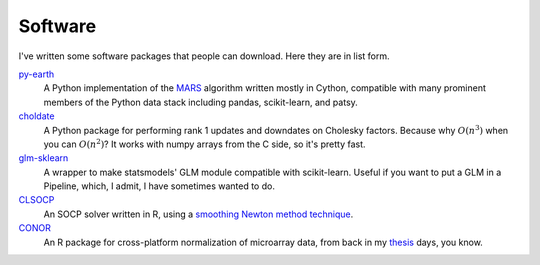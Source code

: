 Software
========


I've written some software packages that people can download.   Here they are in list form.


py-earth_
	A Python implementation of the MARS_ algorithm written mostly in Cython, compatible with many prominent members of the Python data stack including pandas, scikit-learn, and patsy.


choldate_
	A Python package for performing rank 1 updates and downdates on Cholesky factors.  Because why :math:`O\left( n^3 \right)` when you can :math:`O\left( n^2 \right)`?  It works with numpy arrays from the C side, so it's pretty fast.


glm-sklearn_
	A wrapper to make statsmodels' GLM module compatible with scikit-learn.  Useful if you want to put a GLM in a Pipeline, which, I admit, I have sometimes wanted to do.


CLSOCP_
	An SOCP solver written in R, using a `smoothing Newton method technique`_.


CONOR_
	An R package for cross-platform normalization of microarray data, from back in my thesis_ days, you know.


.. _MARS: http://en.wikipedia.org/wiki/Multivariate_adaptive_regression_splines
.. _py-earth: https://github.com/jcrudy/py-earth
.. _choldate: https://github.com/jcrudy/choldate
.. _glm-sklearn: https://github.com/jcrudy/glm-sklearn
.. _CLSOCP: https://github.com/jcrudy/CLSOCP
.. _smoothing Newton method technique: http://www.sciencedirect.com/science/article/pii/S0377042707006723
.. _CONOR: https://github.com/jcrudy/CONOR
.. _thesis: http://www.ncbi.nlm.nih.gov/pmc/articles/PMC3314675/